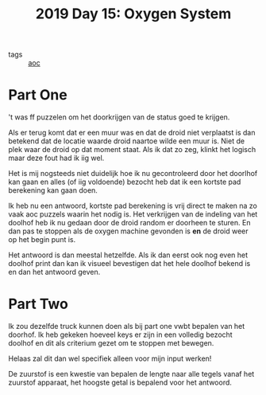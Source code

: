 :PROPERTIES:
:ID:       900d141c-f05d-4f3d-9d1b-606846ca735c
:END:
#+title: 2019 Day 15: Oxygen System
#+filetags: :python:
- tags :: [[id:3b4d4e31-7340-4c89-a44d-df55e5d0a3d3][aoc]]

* Part One
't was ff puzzelen om het doorkrijgen van de status goed te krijgen.

Als er terug komt dat er een muur was en dat de droid niet verplaatst is dan
betekend dat de locatie waarde droid naartoe wilde een muur is. Niet de plek
waar de droid op dat moment staat. Als ik dat zo zeg, klinkt het logisch maar
deze fout had ik iig wel.

Het is mij nogsteeds niet duidelijk hoe ik nu gecontroleerd door het doorlhof
kan gaan en alles (of iig voldoende) bezocht heb dat ik een kortste pad
berekening kan gaan doen.

Ik heb nu een antwoord, kortste pad berekening is vrij direct te maken na zo
vaak aoc puzzels waarin het nodig is. Het verkrijgen van de indeling van het
doolhof heb ik nu gedaan door de droid random er doorheen te sturen. En dan pas
te stoppen als de oxygen machine gevonden is *en* de droid weer op het begin punt
is.

Het antwoord is dan meestal hetzelfde. Als ik dan eerst ook nog even het doolhof
print dan kan ik visueel bevestigen dat het hele doolhof bekend is en dan het
antwoord geven.

* Part Two

Ik zou dezelfde truck kunnen doen als bij part one vwbt bepalen van het doorhof.
Ik heb gekeken hoeveel keys er zijn in een volledig bezocht doolhof en dit als
criterium gezet om te stoppen met bewegen.

Helaas zal dit dan wel specifiek alleen voor mijn input werken!

De zuurstof is een kwestie van bepalen de lengte naar alle tegels vanaf het
zuurstof apparaat, het hoogste getal is bepalend voor het antwoord.
